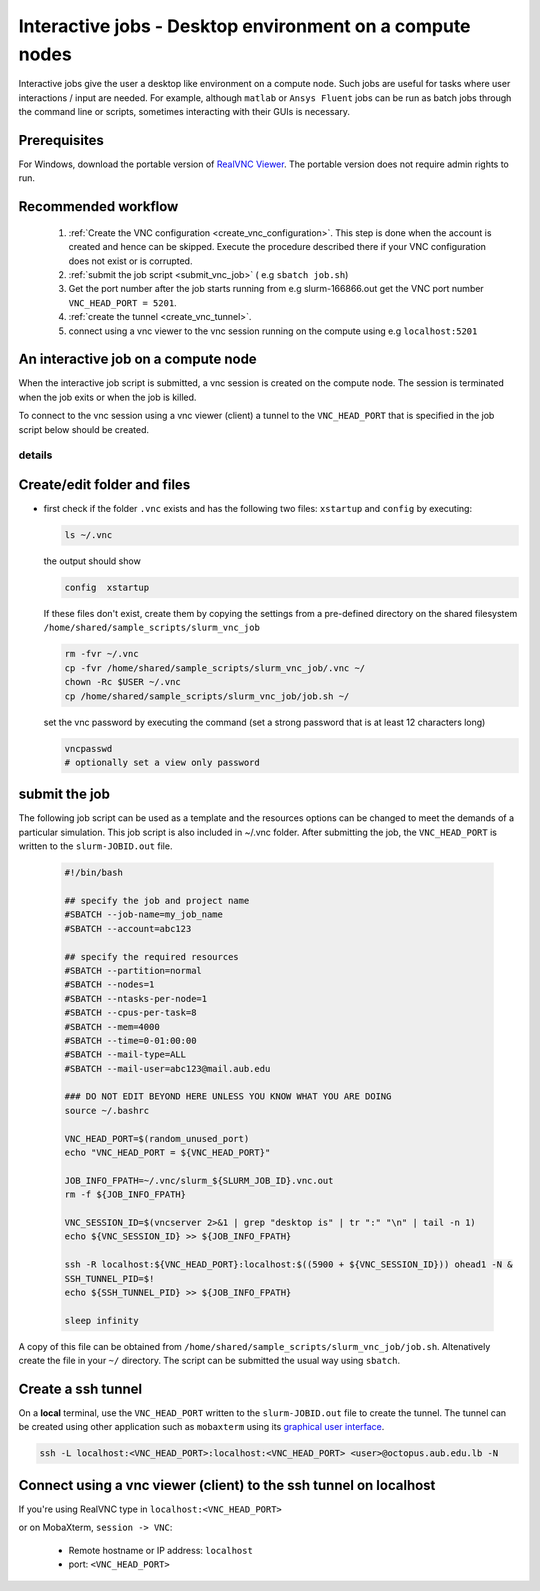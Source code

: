 Interactive jobs - Desktop environment on a compute nodes
---------------------------------------------------------

.. _interactive_job_octopus_anchor:

Interactive jobs give the user a desktop like environment on a compute node.
Such jobs are useful for tasks where user interactions / input are needed.
For example, although ``matlab`` or ``Ansys Fluent`` jobs can be run as
batch jobs through the command line or scripts, sometimes interacting with their
GUIs is necessary.

Prerequisites
+++++++++++++

For Windows, download the portable version of `RealVNC Viewer <https://www.realvnc.com/en/connect/download/viewer/?lai_vid=8rVE8Wk8DfRz&lai_sr=0-4&lai_sl=l#>`_.
The portable version does not require admin rights to run.

Recommended workflow
++++++++++++++++++++

   1) :ref:`Create the VNC configuration <create_vnc_configuration>`. This step is
      done when the account is created and hence can be skipped. Execute the procedure
      described there if your VNC configuration does not exist or is corrupted.
   2) :ref:`submit the job script <submit_vnc_job>` ( e.g ``sbatch job.sh``)
   3) Get the port number after the job starts running from e.g slurm-166866.out get the VNC port number ``VNC_HEAD_PORT = 5201``.
   4) :ref:`create the tunnel <create_vnc_tunnel>`.
   5) connect using a vnc viewer to the vnc session running on the compute using e.g ``localhost:5201``


An interactive job on a compute node
++++++++++++++++++++++++++++++++++++

When the interactive job script is submitted, a vnc session is created on
the compute node. The session is terminated when the job exits or when the job
is killed.

To connect to the vnc session using a vnc viewer (client) a tunnel to the
``VNC_HEAD_PORT`` that is specified in the job script below should be created.

.. figure:: imgs/interactive_work_on_compute_nodes.png
   :scale: 100 %
   :alt:

details
^^^^^^^^

Create/edit folder and files
++++++++++++++++++++++++++++
.. _create_vnc_configuration:

- first check if the folder ``.vnc`` exists and has the following two files:
  ``xstartup`` and ``config`` by executing:

  .. code-block:: bash

       ls ~/.vnc

  the output should show

  .. code-block:: bash

       config  xstartup

  If these files don't exist, create them by copying the settings from a
  pre-defined directory on the shared filesystem ``/home/shared/sample_scripts/slurm_vnc_job``

  .. code-block:: bash

        rm -fvr ~/.vnc
        cp -fvr /home/shared/sample_scripts/slurm_vnc_job/.vnc ~/
        chown -Rc $USER ~/.vnc
        cp /home/shared/sample_scripts/slurm_vnc_job/job.sh ~/

  set the vnc password by executing the command (set a strong password that is
  at least 12 characters long)

  .. code-block:: bash

        vncpasswd
        # optionally set a view only password

submit the job
++++++++++++++
.. _submit_vnc_job:

The following job script can be used as a template and the resources options
can be changed to meet the demands of a particular simulation. This job
script is also included in ~/.vnc folder. After submitting the job, the
``VNC_HEAD_PORT`` is written to the ``slurm-JOBID.out`` file.

    .. code-block:: bash

        #!/bin/bash

        ## specify the job and project name
        #SBATCH --job-name=my_job_name
        #SBATCH --account=abc123

        ## specify the required resources
        #SBATCH --partition=normal
        #SBATCH --nodes=1
        #SBATCH --ntasks-per-node=1
        #SBATCH --cpus-per-task=8
        #SBATCH --mem=4000
        #SBATCH --time=0-01:00:00
        #SBATCH --mail-type=ALL
        #SBATCH --mail-user=abc123@mail.aub.edu

        ### DO NOT EDIT BEYOND HERE UNLESS YOU KNOW WHAT YOU ARE DOING
        source ~/.bashrc

        VNC_HEAD_PORT=$(random_unused_port)
        echo "VNC_HEAD_PORT = ${VNC_HEAD_PORT}"

        JOB_INFO_FPATH=~/.vnc/slurm_${SLURM_JOB_ID}.vnc.out
        rm -f ${JOB_INFO_FPATH}

        VNC_SESSION_ID=$(vncserver 2>&1 | grep "desktop is" | tr ":" "\n" | tail -n 1)
        echo ${VNC_SESSION_ID} >> ${JOB_INFO_FPATH}

        ssh -R localhost:${VNC_HEAD_PORT}:localhost:$((5900 + ${VNC_SESSION_ID})) ohead1 -N &
        SSH_TUNNEL_PID=$!
        echo ${SSH_TUNNEL_PID} >> ${JOB_INFO_FPATH}

        sleep infinity

A copy of this file can be obtained from ``/home/shared/sample_scripts/slurm_vnc_job/job.sh``.
Altenatively create the file in your ``~/`` directory. The script can be submitted
the usual way using ``sbatch``.

.. code-block::bash

    $ sbatch job.sh

Create a ssh tunnel
+++++++++++++++++++

.. _create_vnc_tunnel:

On a **local** terminal, use the ``VNC_HEAD_PORT`` written to the ``slurm-JOBID.out``
file to create the tunnel. The tunnel can be created using other application such
as ``mobaxterm`` using its `graphical user interface <https://blog.mobatek.net/post/ssh-tunnels-and-port-forwarding/>`_.

.. code-block:: bash

   ssh -L localhost:<VNC_HEAD_PORT>:localhost:<VNC_HEAD_PORT> <user>@octopus.aub.edu.lb -N

Connect using a vnc viewer (client) to the ssh tunnel on localhost
++++++++++++++++++++++++++++++++++++++++++++++++++++++++++++++++++

If you're using RealVNC type in ``localhost:<VNC_HEAD_PORT>``

or on MobaXterm, ``session -> VNC``:

   - Remote hostname or IP address: ``localhost``
   - port: ``<VNC_HEAD_PORT>``

